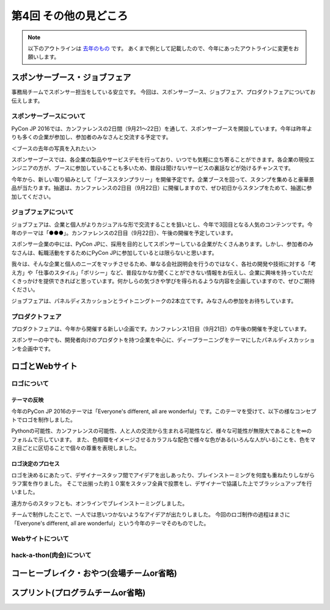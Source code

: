 ================================
第4回 その他の見どころ
================================

.. note::
   以下のアウトラインは `去年のもの <https://codezine.jp/article/detail/9006>`_ です。
   あくまで例として記載したので、今年にあったアウトラインに変更をお願いします。

スポンサーブース・ジョブフェア
==============================
事務局チームでスポンサー担当をしている安立です。
今回は、スポンサーブース、ジョブフェア、プロダクトフェアについてお伝えします。

スポンサーブースについて
------------------------
PyCon JP 2016では、カンファレンスの2日間（9月21～22日）を通して、スポンサーブースを開設しています。今年は昨年よりも多くの企業が参加し、参加者のみなさんと交流する予定です。

＜ブースの去年の写真を入れたい＞

スポンサーブースでは、各企業の製品やサービスデモを行っており、いつでも気軽に立ち寄ることができます。各企業の現役エンジニアの方が、ブースに参加していることも多いため、普段は聞けないサービスの裏話などが効けるチャンスです。

今年から、新しい取り組みとして「ブーススタンプラリー」を開催予定です。企業ブースを回って、スタンプを集めると豪華景品が当たります。抽選は、カンファレンスの2日目（9月22日）に開催しますので、ぜひ初日からスタンプをためて、抽選に参加してください。

ジョブフェアについて
--------------------
ジョブフェアは、企業と個人がよりカジュアルな形で交流することを狙いとし、今年で3回目となる人気のコンテンツです。今年のテーマは「●●●」。カンファレンスの2日目（9月22日）、午後の開催を予定しています。

スポンサー企業の中には、PyCon JPに、採用を目的としてスポンサーしている企業がたくさんあります。しかし、参加者のみなさんは、転職活動をするためにPyCon JPに参加しているとは限らないと思います。

我々は、そんな企業と個人のニーズをマッチさせるため、単なる会社説明会を行うのではなく、各社の開発や技術に対する「考え方」や「仕事のスタイル」「ポリシー」など、普段なかなか聞くことができない情報をお伝えし、企業に興味を持っていただくきっかけを提供できればと思っています。何かしらの気づきや学びを得られるような内容を企画していますので、ぜひご期待ください。

ジョブフェアは、パネルディスカッションとライトニングトークの2本立てです。みなさんの参加をお待ちしています。


プロダクトフェア
----------------
プロダクトフェアは、今年から開催する新しい企画です。カンファレンス1日目（9月21日）の午後の開催を予定しています。

スポンサーの中でも、開発者向けのプロダクトを持つ企業を中心に、ディープラーニングをテーマにしたパネルディスカッションを企画中です。

ロゴとWebサイト
================================

ロゴについて
------------------------------
.. image:: /_static/pyconjp2016-logo.png

テーマの反映
################################
今年のPyCon JP 2016のテーマは「Everyone's different, all are wonderful」です。このテーマを受けて、以下の様なコンセプトでロゴを制作しました。

Pythonの可能性、カンファレンスの可能性、人と人の交流から生まれる可能性など、様々な可能性が無限大であることを∞のフォルムで示しています。
また、色相環をイメージさせるカラフルな配色で様々な色がある(いろんな人がいる)ことを、色をマス目ごとに区切ることで個々の尊重を表現しました。

ロゴ決定のプロセス
################################
.. image:: /_static/PyCon_JP_2016_logo_memo.jpg

ロゴを決めるにあたって、デザイナースタッフ間でアイデアを出しあったり、ブレインストーミングを何度も重ねたりしながらラフ案を作りました。
そこで出揃った約１０案をスタッフ全員で投票をし、デザイナーで協議した上でブラッシュアップを行いました。

遠方からのスタッフとも、オンラインでブレインストーミングしました。

チームで制作したことで、一人では思いつかないようなアイデアが出たりしました。
今回のロゴ制作の過程はまさに「Everyone's different, all are wonderful」という今年のテーマそのものでした。


Webサイトについて
------------------------------

hack-a-thon(肉会)について
------------------------------

コーヒーブレイク・おやつ(会場チームor省略)
============================

スプリント(プログラムチームor省略)
==============
